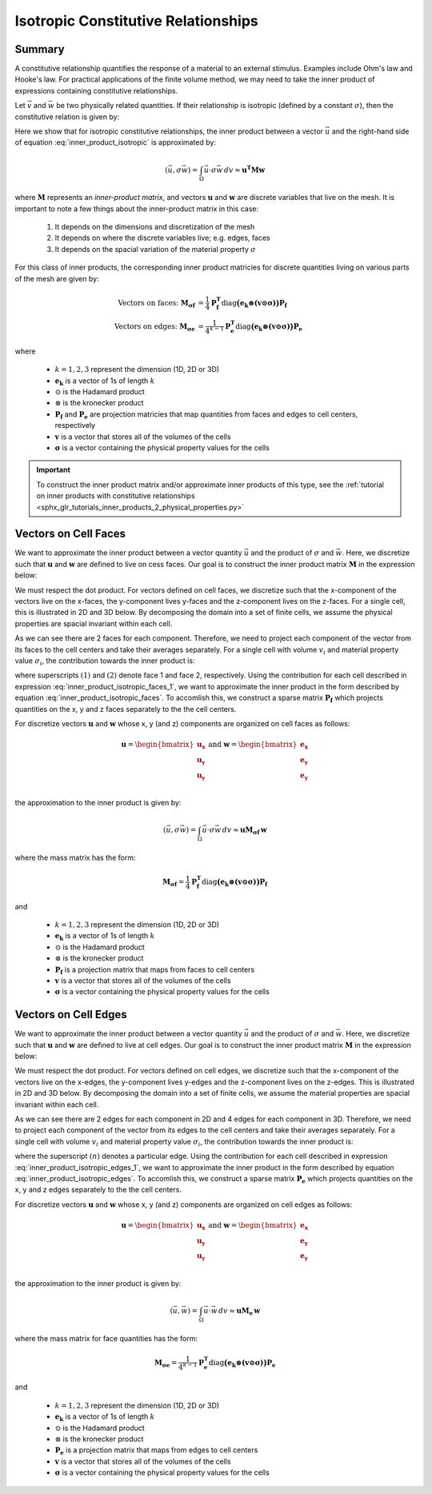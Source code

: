 .. _inner_products_isotropic:

Isotropic Constitutive Relationships
************************************

Summary
-------

A constitutive relationship quantifies the response of a material to an external stimulus.
Examples include Ohm's law and Hooke's law. For practical applications of the finite volume method,
we may need to take the inner product of expressions containing constitutive relationships.

Let :math:`\vec{v}` and :math:`\vec{w}` be two physically related quantities.
If their relationship is isotropic (defined by a constant :math:`\sigma`),
then the constitutive relation is given by:

.. math::
    \vec{v} = \sigma \vec{w}
    :label: inner_product_isotropic

Here we show that for isotropic constitutive relationships, the inner
product between a vector :math:`\vec{u}` and the right-hand side of
equation :eq:`inner_product_isotropic` is approximated by:

.. math::
    (\vec{u}, \sigma \vec{w} ) = \int_\Omega \vec{u} \cdot \sigma \vec{w} \, dv \approx \boldsymbol{u^T M w}

where :math:`\boldsymbol{M}` represents an *inner-product matrix*, and vectors
:math:`\boldsymbol{u}` and :math:`\boldsymbol{w}` are discrete variables that live
on the mesh. It is important to note a few things about the
inner-product matrix in this case:

    1. It depends on the dimensions and discretization of the mesh
    2. It depends on where the discrete variables live; e.g. edges, faces
    3. It depends on the spacial variation of the material property :math:`\sigma`

For this class of inner products, the corresponding inner product matricies for
discrete quantities living on various parts of the mesh are given by:

.. math::
    \textrm{Vectors on faces:} \; \boldsymbol{M_{\sigma f}} &= \frac{1}{4} \boldsymbol{P_f^T } \textrm{diag} \boldsymbol{\big ( e_k \otimes (v \odot \sigma ) \big )} \boldsymbol{P_f} \\
    \textrm{Vectors on edges:} \; \boldsymbol{M_{\sigma e}} &= \frac{1}{4^{k-1}} \boldsymbol{P_e^T } \textrm{diag} \boldsymbol{\big ( e_k \otimes (v \odot \sigma) \big )} \boldsymbol{P_e}

where

    - :math:`k = 1,2,3` represent the dimension (1D, 2D or 3D)
    - :math:`\boldsymbol{e_k}` is a vector of 1s of length :math:`k`
    - :math:`\odot` is the Hadamard product
    - :math:`\otimes` is the kronecker product
    - :math:`\boldsymbol{P_f}` and :math:`\boldsymbol{P_e}` are projection matricies that map quantities from faces and edges to cell centers, respectively
    - :math:`\boldsymbol{v}` is a vector that stores all of the volumes of the cells
    - :math:`\boldsymbol{\sigma}` is a vector containing the physical property values for the cells


.. important:: To construct the inner product matrix and/or approximate inner products of this type, see the :ref:`tutorial on inner products with constitutive relationships <sphx_glr_tutorials_inner_products_2_physical_properties.py>`


Vectors on Cell Faces
---------------------

We want to approximate the inner product between a vector quantity :math:`\vec{u}` and the product of
:math:`\sigma` and :math:`\vec{w}`. Here, we discretize such that :math:`\boldsymbol{u}` and :math:`\boldsymbol{w}` are defined
to live on cess faces. Our goal is to construct the inner product matrix :math:`\boldsymbol{M}` in the expression below: 

.. math::
    (\vec{u}, \sigma \vec{w}) = \int_\Omega \vec{u} \cdot \sigma \vec{w} \, dv \approx \boldsymbol{u^T M \, w}
    :label: inner_product_isotropic_faces

We must respect the dot product. For vectors defined on cell faces, we discretize such that the
x-component of the vectors live on the x-faces, the y-component lives y-faces and the z-component
lives on the z-faces. For a single cell, this is illustrated in 2D and 3D below. By decomposing the
domain into a set of finite cells, we assume the physical properties are spacial invariant within each cell.

.. image:: ../../images/face_discretization.png
    :align: center
    :width: 600

As we can see there are 2 faces for each component. Therefore, we need to project each component of the
vector from its faces to the cell centers and take their averages separately.
For a single cell with volume :math:`v_i` and material property value :math:`\sigma_i`,
the contribution towards the inner product is:

.. math::
    \begin{align}
    \mathbf{In \; 2D:} \; \int_{\Omega_i} \vec{u} \cdot \vec{w} \, dv \approx & \;\; \frac{v_i \sigma_i}{4} \Big ( u_x^{(1)} + u_x^{(2)} \Big ) \Big ( w_x^{(1)} + w_x^{(2)} \Big ) \\
    & + \frac{v_i \sigma_i}{4} \Big ( u_y^{(1)} + u_y^{(2)} \Big ) \Big ( w_y^{(1)} + w_y^{(2)} \Big ) \\
    & \\
    \mathbf{In \; 3D:} \; \int_{\Omega_i} \vec{u} \cdot \vec{w} \, dv \approx & \;\; \frac{v_i \sigma_i}{4} \Big ( u_x^{(1)} + u_x^{(2)} \Big ) \Big ( w_x^{(1)} + w_x^{(2)} \Big ) \\
    & + \frac{v_i \sigma_i}{4} \Big ( u_y^{(1)} + u_y^{(2)} \Big ) \Big ( w_y^{(1)} + w_y^{(2)} \Big ) \\
    & + \frac{v_i \sigma_i}{4} \Big ( u_z^{(1)} + u_z^{(2)} \Big ) \Big ( w_z^{(1)} + w_z^{(2)} \Big )
    \end{align}
    :label: inner_product_isotropic_faces_1

where superscripts :math:`(1)` and :math:`(2)` denote face 1 and face 2, respectively.
Using the contribution for each cell described in expression :eq:`inner_product_isotropic_faces_1`,
we want to approximate the inner product in the form described by
equation :eq:`inner_product_isotropic_faces`. To accomlish this, we construct a sparse matrix
:math:`\boldsymbol{P_f}` which projects quantities on the x, y and z faces separately to the
the cell centers.

For discretize vectors :math:`\boldsymbol{u}` and :math:`\boldsymbol{w}` whose x, y (and z) components
are organized on cell faces as follows:

.. math::
    \boldsymbol{u} = \begin{bmatrix} \boldsymbol{u_x} \\ \boldsymbol{u_y} \\ \boldsymbol{u_y} \\ \end{bmatrix}
    \;\;\;\; \textrm{and} \;\;\;\;
    \boldsymbol{w} = \begin{bmatrix} \boldsymbol{e_x} \\ \boldsymbol{e_y} \\ \boldsymbol{e_y} \\ \end{bmatrix}

the approximation to the inner product is given by:

.. math::
     (\vec{u}, \sigma \vec{w}) = \int_\Omega \vec{u} \cdot \sigma \vec{w} \, dv \approx \boldsymbol{\boldsymbol{u} M_{\sigma f}} \, \boldsymbol{w}

where the mass matrix has the form:

.. math::
    \boldsymbol{M_{\sigma f}} = \frac{1}{4} \boldsymbol{P_f^T } \textrm{diag} \boldsymbol{\big ( e_k \otimes (v \odot \sigma ) \big )} \boldsymbol{P_f}

and

    - :math:`k = 1,2,3` represent the dimension (1D, 2D or 3D)
    - :math:`\boldsymbol{e_k}` is a vector of 1s of length :math:`k`
    - :math:`\odot` is the Hadamard product
    - :math:`\otimes` is the kronecker product
    - :math:`\boldsymbol{P_f}` is a projection matrix that maps from faces to cell centers
    - :math:`\boldsymbol{v}` is a vector that stores all of the volumes of the cells
    - :math:`\boldsymbol{\sigma}` is a vector containing the physical property values for the cells


Vectors on Cell Edges
---------------------

We want to approximate the inner product between a vector quantity :math:`\vec{u}` and the product of
:math:`\sigma` and :math:`\vec{w}`. Here, we discretize such that :math:`\boldsymbol{u}` and :math:`\boldsymbol{w}` are defined
to live at cell edges. Our goal is to construct the inner product matrix :math:`\boldsymbol{M}` in the expression below: 

.. math::
    (\vec{u}, \sigma \vec{w}) = \int_\Omega \vec{u} \cdot \sigma \vec{w} \, dv \approx \boldsymbol{u^T M \, w}
    :label: inner_product_isotropic_edges

We must respect the dot product. For vectors defined on cell edges, we discretize such that the
x-component of the vectors live on the x-edges, the y-component lives y-edges and the z-component
lives on the z-edges. This is illustrated in 2D and 3D below. By decomposing the
domain into a set of finite cells, we assume the material properties are spacial invariant within each cell.

.. image:: ../../images/edge_discretization.png
    :align: center
    :width: 600

As we can see there are 2 edges for each component in 2D and 4 edges for each component in 3D.
Therefore, we need to project each component of the
vector from its edges to the cell centers and take their averages separately. For a single cell with volume :math:`v_i`
and material property value :math:`\sigma_i`, the contribution towards the inner product is:

.. math::
    \begin{align}
    \mathbf{In \; 2D:} \; \int_{\Omega_i} \vec{u} \cdot \vec{w} \, dv \approx & \;\; \frac{v_i \sigma_i}{4} \Big ( u_x^{(1)} + u_x^{(2)} \Big ) \Big ( w_x^{(1)} + w_x^{(2)} \Big ) \\
    & + \frac{v_i \sigma_i}{4} \Big ( u_y^{(1)} + u_y^{(2)} \Big ) \Big ( w_y^{(1)} + w_y^{(2)} \Big ) \\
    & \\
    \mathbf{In \; 3D:} \; \int_{\Omega_i} \vec{u} \cdot \vec{w} \, dv \approx & \;\; \frac{v_i \sigma_i}{16} \Bigg ( \sum_{n=1}^4 u_x^{(n)} \Bigg ) \Bigg ( \sum_{n=1}^4 w_x^{(n)} \Bigg ) \\
    & + \frac{v_i \sigma_i}{16} \Bigg ( \sum_{n=1}^4 u_y^{(n)} \Bigg ) \Bigg ( \sum_{n=1}^4 w_y^{(n)} \Bigg ) \\
    & + \frac{v_i \sigma_i}{16} \Bigg ( \sum_{n=1}^4 u_z^{(n)} \Bigg ) \Bigg ( \sum_{n=1}^4 w_z^{(n)} \Bigg )
    \end{align}
    :label: inner_product_isotropic_edges_1

where the superscript :math:`(n)` denotes a particular edge.
Using the contribution for each cell described in expression :eq:`inner_product_isotropic_edges_1`,
we want to approximate the inner product in the form described by
equation :eq:`inner_product_isotropic_edges`. To accomlish this, we construct a sparse matrix
:math:`\boldsymbol{P_e}` which projects quantities on the x, y and z edges separately to the
the cell centers.

For discretize vectors :math:`\boldsymbol{u}` and :math:`\boldsymbol{w}` whose x, y (and z) components
are organized on cell edges as follows:

.. math::
    \boldsymbol{u} = \begin{bmatrix} \boldsymbol{u_x} \\ \boldsymbol{u_y} \\ \boldsymbol{u_y} \\ \end{bmatrix}
    \;\;\;\; \textrm{and} \;\;\;\;
    \boldsymbol{w} = \begin{bmatrix} \boldsymbol{e_x} \\ \boldsymbol{e_y} \\ \boldsymbol{e_y} \\ \end{bmatrix}

the approximation to the inner product is given by:

.. math::
     (\vec{u}, \vec{w}) = \int_\Omega \vec{u} \cdot \vec{w} \, dv \approx \boldsymbol{\boldsymbol{u} M_e \, \boldsymbol{w}}

where the mass matrix for face quantities has the form:

.. math::
    \boldsymbol{M_{\sigma e}} = \frac{1}{4^{k-1}} \boldsymbol{P_e^T } \textrm{diag} \boldsymbol{\big ( e_k \otimes (v \odot \sigma) \big )} \boldsymbol{P_e}

and

    - :math:`k = 1,2,3` represent the dimension (1D, 2D or 3D)
    - :math:`\boldsymbol{e_k}` is a vector of 1s of length :math:`k`
    - :math:`\odot` is the Hadamard product
    - :math:`\otimes` is the kronecker product
    - :math:`\boldsymbol{P_e}` is a projection matrix that maps from edges to cell centers
    - :math:`\boldsymbol{v}` is a vector that stores all of the volumes of the cells
    - :math:`\boldsymbol{\sigma}` is a vector containing the physical property values for the cells
